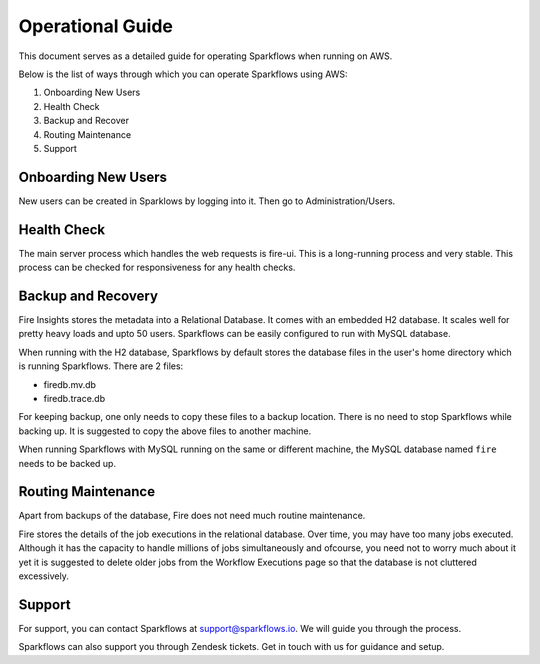 Operational Guide
=================

This document serves as a detailed guide for operating Sparkflows when running on AWS.

Below is the list of ways through which you can operate Sparkflows using AWS:

1. Onboarding New Users
2. Health Check
3. Backup and Recover
4. Routing Maintenance
5. Support

Onboarding New Users
--------

New users can be created in Sparklows by logging into it. Then go to Administration/Users.

Health Check
-----

The main server process which handles the web requests is fire-ui. This is a long-running process and very stable. This process can be checked for responsiveness for any health checks.

Backup and Recovery
------

Fire Insights stores the metadata into a Relational Database. It comes with an embedded H2 database. It scales well for pretty heavy loads and upto 50 users. Sparkflows can be easily configured to run with MySQL database.

When running with the H2 database, Sparkflows by default stores the database files in the user's home directory which is running Sparkflows. There are 2 files:

- firedb.mv.db	
- firedb.trace.db

For keeping backup, one only needs to copy these files to a backup location. There is no need to stop Sparkflows while backing up. It is suggested to copy the above files to another machine.

When running Sparkflows with MySQL running on the same or different machine, the MySQL database named ``fire`` needs to be backed up.

Routing Maintenance
--------------------

Apart from backups of the database, Fire does not need much routine maintenance.

Fire stores the details of the job executions in the relational database. Over time, you may have too many jobs executed. Although it has the capacity to handle millions of jobs simultaneously and ofcourse, you need not to worry much about it yet it is suggested to delete older jobs from the Workflow Executions page so that the database is not cluttered excessively.

Support
-------

For support, you can contact Sparkflows at support@sparkflows.io. We will guide you through the process.

Sparkflows can also support you through Zendesk tickets. Get in touch with us for guidance and setup.
